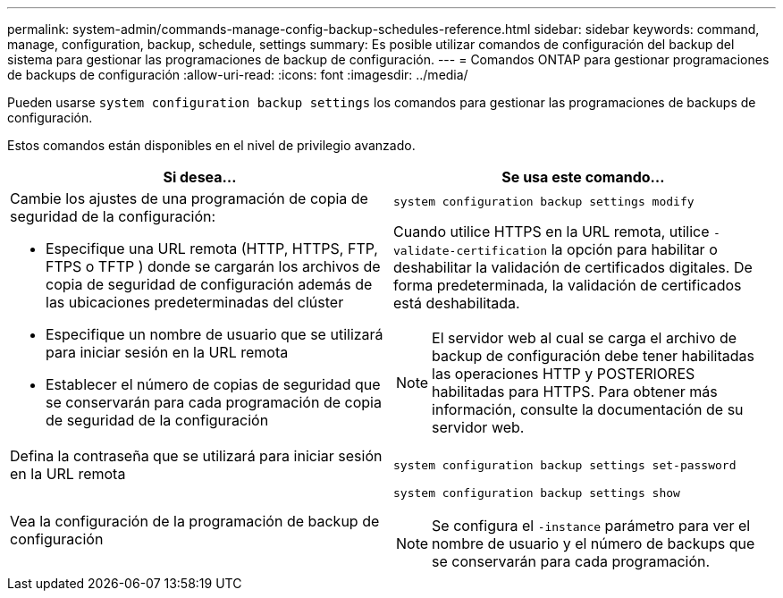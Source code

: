 ---
permalink: system-admin/commands-manage-config-backup-schedules-reference.html 
sidebar: sidebar 
keywords: command, manage, configuration, backup, schedule, settings 
summary: Es posible utilizar comandos de configuración del backup del sistema para gestionar las programaciones de backup de configuración. 
---
= Comandos ONTAP para gestionar programaciones de backups de configuración
:allow-uri-read: 
:icons: font
:imagesdir: ../media/


[role="lead"]
Pueden usarse `system configuration backup settings` los comandos para gestionar las programaciones de backups de configuración.

Estos comandos están disponibles en el nivel de privilegio avanzado.

|===
| Si desea... | Se usa este comando... 


 a| 
Cambie los ajustes de una programación de copia de seguridad de la configuración:

* Especifique una URL remota (HTTP, HTTPS, FTP, FTPS o TFTP ) donde se cargarán los archivos de copia de seguridad de configuración además de las ubicaciones predeterminadas del clúster
* Especifique un nombre de usuario que se utilizará para iniciar sesión en la URL remota
* Establecer el número de copias de seguridad que se conservarán para cada programación de copia de seguridad de la configuración

 a| 
`system configuration backup settings modify`

Cuando utilice HTTPS en la URL remota, utilice `-validate-certification` la opción para habilitar o deshabilitar la validación de certificados digitales. De forma predeterminada, la validación de certificados está deshabilitada.

[NOTE]
====
El servidor web al cual se carga el archivo de backup de configuración debe tener habilitadas las operaciones HTTP y POSTERIORES habilitadas para HTTPS. Para obtener más información, consulte la documentación de su servidor web.

====


 a| 
Defina la contraseña que se utilizará para iniciar sesión en la URL remota
 a| 
`system configuration backup settings set-password`



 a| 
Vea la configuración de la programación de backup de configuración
 a| 
`system configuration backup settings show`

[NOTE]
====
Se configura el `-instance` parámetro para ver el nombre de usuario y el número de backups que se conservarán para cada programación.

====
|===